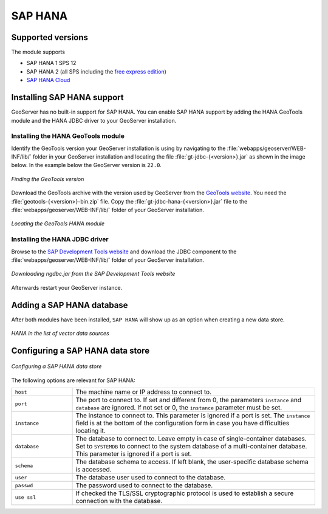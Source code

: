 .. _community_hana:

SAP HANA
========

Supported versions
------------------

The module supports

* SAP HANA 1 SPS 12
* SAP HANA 2 (all SPS including the `free express edition <https://www.sap.com/sap-hana-express>`_)
* `SAP HANA Cloud <https://www.sap.com/products/hana/cloud.html>`_

.. _hana_install:

Installing SAP HANA support
---------------------------

GeoServer has no built-in support for SAP HANA. You can enable SAP HANA support by adding the HANA GeoTools module and the HANA JDBC driver to your GeoServer installation.

Installing the HANA GeoTools module
```````````````````````````````````

Identify the GeoTools version your GeoServer installation is using by navigating to the :file:`webapps/geoserver/WEB-INF/lib/` folder in your GeoServer installation and locating the file :file:`gt-jdbc-{<version>}.jar` as shown in the image below. In the example below the GeoServer version is ``22.0``.

.. figure:: images/gt-version.png
   :align: center

   *Finding the GeoTools version*

Download the GeoTools archive with the version used by GeoServer from the `GeoTools website <https://geotools.org/>`_. You need the :file:`geotools-{<version>}-bin.zip` file. Copy the :file:`gt-jdbc-hana-{<version>}.jar` file to the :file:`webapps/geoserver/WEB-INF/lib/` folder of your GeoServer installation.

.. figure:: images/gt-jdbc-hana.png
   :align: center

   *Locating the GeoTools HANA module*

Installing the HANA JDBC driver
```````````````````````````````

Browse to the `SAP Development Tools website <https://tools.hana.ondemand.com/#hanatools>`_ and download the JDBC component to the :file:`webapps/geoserver/WEB-INF/lib/` folder of your GeoServer installation.

.. figure:: images/ngdbc.png
   :align: center

   *Downloading ngdbc.jar from the SAP Development Tools website*

Afterwards restart your GeoServer instance.

Adding a SAP HANA database
--------------------------

After both modules have been installed, ``SAP HANA`` will show up as an option when creating a new data store.

.. figure:: images/hana-store.png
   :align: center

   *HANA in the list of vector data sources*

Configuring a SAP HANA data store
---------------------------------

.. figure:: images/hana-options.png
   :align: center

   *Configuring a SAP HANA data store*

The following options are relevant for SAP HANA:

.. list-table::
   :widths: 20 80

   * - ``host``
     - The machine name or IP address to connect to.
   * - ``port``
     - The port to connect to. If set and different from 0, the parameters ``instance`` and ``database`` are ignored. If not set or 0, the ``instance`` parameter must be set.
   * - ``instance``
     - The instance to connect to. This parameter is ignored if a port is set. The ``instance`` field is at the bottom of the configuration form in case you have difficulties locating it.
   * - ``database``
     - The database to connect to. Leave empty in case of single-container databases. Set to ``SYSTEMDB`` to connect to the system database of a multi-container database. This parameter is ignored if a port is set.
   * - ``schema``
     - The database schema to access. If left blank, the user-specific database schema is accessed.
   * - ``user``
     - The database user used to connect to the database.
   * - ``passwd``
     - The password used to connect to the database.
   * - ``use ssl``
     - If checked the TLS/SSL cryptographic protocol is used to establish a secure connection with the database.


